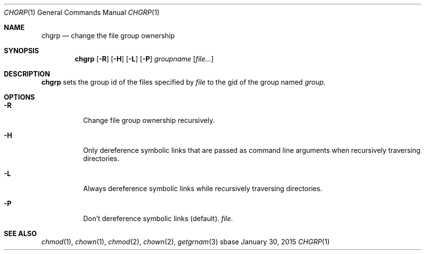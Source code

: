 .Dd January 30, 2015
.Dt CHGRP 1
.Os sbase
.Sh NAME
.Nm chgrp
.Nd change the file group ownership
.Sh SYNOPSIS
.Nm
.Op Fl R
.Op Fl H
.Op Fl L
.Op Fl P
.Ar groupname
.Op Ar file...
.Sh DESCRIPTION
.Nm
sets the group id of the files specified by
.Ar file
to the gid of the group named
.Ar group.
.El
.Sh OPTIONS
.Bl -tag -width Ds
.It Fl R
Change file group ownership recursively.
.It Fl H
Only dereference symbolic links that are passed as command line arguments when
recursively traversing directories.
.It Fl L
Always dereference symbolic links while recursively traversing directories.
.It Fl P
Don't dereference symbolic links (default).
.Ar file .
.Sh SEE ALSO
.Xr chmod 1 ,
.Xr chown 1 ,
.Xr chmod 2 ,
.Xr chown 2 ,
.Xr getgrnam 3
